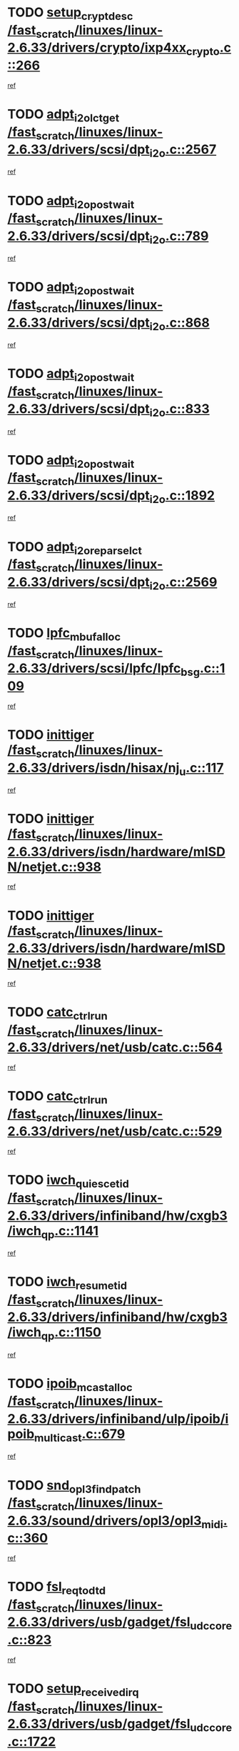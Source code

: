 * TODO [[view:/fast_scratch/linuxes/linux-2.6.33/drivers/crypto/ixp4xx_crypto.c::face=ovl-face1::linb=266::colb=2::cole=18][setup_crypt_desc /fast_scratch/linuxes/linux-2.6.33/drivers/crypto/ixp4xx_crypto.c::266]]
[[view:/fast_scratch/linuxes/linux-2.6.33/drivers/crypto/ixp4xx_crypto.c::face=ovl-face2::linb=263::colb=1::cole=18][ref]]
* TODO [[view:/fast_scratch/linuxes/linux-2.6.33/drivers/scsi/dpt_i2o.c::face=ovl-face1::linb=2567::colb=12::cole=28][adpt_i2o_lct_get /fast_scratch/linuxes/linux-2.6.33/drivers/scsi/dpt_i2o.c::2567]]
[[view:/fast_scratch/linuxes/linux-2.6.33/drivers/scsi/dpt_i2o.c::face=ovl-face2::linb=2566::colb=2::cole=19][ref]]
* TODO [[view:/fast_scratch/linuxes/linux-2.6.33/drivers/scsi/dpt_i2o.c::face=ovl-face1::linb=789::colb=9::cole=27][adpt_i2o_post_wait /fast_scratch/linuxes/linux-2.6.33/drivers/scsi/dpt_i2o.c::789]]
[[view:/fast_scratch/linuxes/linux-2.6.33/drivers/scsi/dpt_i2o.c::face=ovl-face2::linb=788::colb=2::cole=15][ref]]
* TODO [[view:/fast_scratch/linuxes/linux-2.6.33/drivers/scsi/dpt_i2o.c::face=ovl-face1::linb=868::colb=9::cole=27][adpt_i2o_post_wait /fast_scratch/linuxes/linux-2.6.33/drivers/scsi/dpt_i2o.c::868]]
[[view:/fast_scratch/linuxes/linux-2.6.33/drivers/scsi/dpt_i2o.c::face=ovl-face2::linb=867::colb=2::cole=15][ref]]
* TODO [[view:/fast_scratch/linuxes/linux-2.6.33/drivers/scsi/dpt_i2o.c::face=ovl-face1::linb=833::colb=9::cole=27][adpt_i2o_post_wait /fast_scratch/linuxes/linux-2.6.33/drivers/scsi/dpt_i2o.c::833]]
[[view:/fast_scratch/linuxes/linux-2.6.33/drivers/scsi/dpt_i2o.c::face=ovl-face2::linb=830::colb=2::cole=15][ref]]
* TODO [[view:/fast_scratch/linuxes/linux-2.6.33/drivers/scsi/dpt_i2o.c::face=ovl-face1::linb=1892::colb=10::cole=28][adpt_i2o_post_wait /fast_scratch/linuxes/linux-2.6.33/drivers/scsi/dpt_i2o.c::1892]]
[[view:/fast_scratch/linuxes/linux-2.6.33/drivers/scsi/dpt_i2o.c::face=ovl-face2::linb=1886::colb=3::cole=20][ref]]
* TODO [[view:/fast_scratch/linuxes/linux-2.6.33/drivers/scsi/dpt_i2o.c::face=ovl-face1::linb=2569::colb=12::cole=32][adpt_i2o_reparse_lct /fast_scratch/linuxes/linux-2.6.33/drivers/scsi/dpt_i2o.c::2569]]
[[view:/fast_scratch/linuxes/linux-2.6.33/drivers/scsi/dpt_i2o.c::face=ovl-face2::linb=2566::colb=2::cole=19][ref]]
* TODO [[view:/fast_scratch/linuxes/linux-2.6.33/drivers/scsi/lpfc/lpfc_bsg.c::face=ovl-face1::linb=109::colb=13::cole=28][lpfc_mbuf_alloc /fast_scratch/linuxes/linux-2.6.33/drivers/scsi/lpfc/lpfc_bsg.c::109]]
[[view:/fast_scratch/linuxes/linux-2.6.33/drivers/scsi/lpfc/lpfc_bsg.c::face=ovl-face2::linb=108::colb=1::cole=14][ref]]
* TODO [[view:/fast_scratch/linuxes/linux-2.6.33/drivers/isdn/hisax/nj_u.c::face=ovl-face1::linb=117::colb=3::cole=12][inittiger /fast_scratch/linuxes/linux-2.6.33/drivers/isdn/hisax/nj_u.c::117]]
[[view:/fast_scratch/linuxes/linux-2.6.33/drivers/isdn/hisax/nj_u.c::face=ovl-face2::linb=116::colb=3::cole=20][ref]]
* TODO [[view:/fast_scratch/linuxes/linux-2.6.33/drivers/isdn/hardware/mISDN/netjet.c::face=ovl-face1::linb=938::colb=7::cole=16][inittiger /fast_scratch/linuxes/linux-2.6.33/drivers/isdn/hardware/mISDN/netjet.c::938]]
[[view:/fast_scratch/linuxes/linux-2.6.33/drivers/isdn/hardware/mISDN/netjet.c::face=ovl-face2::linb=933::colb=1::cole=18][ref]]
* TODO [[view:/fast_scratch/linuxes/linux-2.6.33/drivers/isdn/hardware/mISDN/netjet.c::face=ovl-face1::linb=938::colb=7::cole=16][inittiger /fast_scratch/linuxes/linux-2.6.33/drivers/isdn/hardware/mISDN/netjet.c::938]]
[[view:/fast_scratch/linuxes/linux-2.6.33/drivers/isdn/hardware/mISDN/netjet.c::face=ovl-face2::linb=933::colb=1::cole=18][ref]]
* TODO [[view:/fast_scratch/linuxes/linux-2.6.33/drivers/net/usb/catc.c::face=ovl-face1::linb=564::colb=2::cole=15][catc_ctrl_run /fast_scratch/linuxes/linux-2.6.33/drivers/net/usb/catc.c::564]]
[[view:/fast_scratch/linuxes/linux-2.6.33/drivers/net/usb/catc.c::face=ovl-face2::linb=543::colb=1::cole=18][ref]]
* TODO [[view:/fast_scratch/linuxes/linux-2.6.33/drivers/net/usb/catc.c::face=ovl-face1::linb=529::colb=2::cole=15][catc_ctrl_run /fast_scratch/linuxes/linux-2.6.33/drivers/net/usb/catc.c::529]]
[[view:/fast_scratch/linuxes/linux-2.6.33/drivers/net/usb/catc.c::face=ovl-face2::linb=512::colb=1::cole=18][ref]]
* TODO [[view:/fast_scratch/linuxes/linux-2.6.33/drivers/infiniband/hw/cxgb3/iwch_qp.c::face=ovl-face1::linb=1141::colb=1::cole=17][iwch_quiesce_tid /fast_scratch/linuxes/linux-2.6.33/drivers/infiniband/hw/cxgb3/iwch_qp.c::1141]]
[[view:/fast_scratch/linuxes/linux-2.6.33/drivers/infiniband/hw/cxgb3/iwch_qp.c::face=ovl-face2::linb=1140::colb=1::cole=14][ref]]
* TODO [[view:/fast_scratch/linuxes/linux-2.6.33/drivers/infiniband/hw/cxgb3/iwch_qp.c::face=ovl-face1::linb=1150::colb=1::cole=16][iwch_resume_tid /fast_scratch/linuxes/linux-2.6.33/drivers/infiniband/hw/cxgb3/iwch_qp.c::1150]]
[[view:/fast_scratch/linuxes/linux-2.6.33/drivers/infiniband/hw/cxgb3/iwch_qp.c::face=ovl-face2::linb=1149::colb=1::cole=14][ref]]
* TODO [[view:/fast_scratch/linuxes/linux-2.6.33/drivers/infiniband/ulp/ipoib/ipoib_multicast.c::face=ovl-face1::linb=679::colb=10::cole=27][ipoib_mcast_alloc /fast_scratch/linuxes/linux-2.6.33/drivers/infiniband/ulp/ipoib/ipoib_multicast.c::679]]
[[view:/fast_scratch/linuxes/linux-2.6.33/drivers/infiniband/ulp/ipoib/ipoib_multicast.c::face=ovl-face2::linb=663::colb=1::cole=18][ref]]
* TODO [[view:/fast_scratch/linuxes/linux-2.6.33/sound/drivers/opl3/opl3_midi.c::face=ovl-face1::linb=360::colb=9::cole=28][snd_opl3_find_patch /fast_scratch/linuxes/linux-2.6.33/sound/drivers/opl3/opl3_midi.c::360]]
[[view:/fast_scratch/linuxes/linux-2.6.33/sound/drivers/opl3/opl3_midi.c::face=ovl-face2::linb=351::colb=1::cole=18][ref]]
* TODO [[view:/fast_scratch/linuxes/linux-2.6.33/drivers/usb/gadget/fsl_udc_core.c::face=ovl-face1::linb=823::colb=6::cole=20][fsl_req_to_dtd /fast_scratch/linuxes/linux-2.6.33/drivers/usb/gadget/fsl_udc_core.c::823]]
[[view:/fast_scratch/linuxes/linux-2.6.33/drivers/usb/gadget/fsl_udc_core.c::face=ovl-face2::linb=820::colb=1::cole=18][ref]]
* TODO [[view:/fast_scratch/linuxes/linux-2.6.33/drivers/usb/gadget/fsl_udc_core.c::face=ovl-face1::linb=1722::colb=3::cole=21][setup_received_irq /fast_scratch/linuxes/linux-2.6.33/drivers/usb/gadget/fsl_udc_core.c::1722]]
[[view:/fast_scratch/linuxes/linux-2.6.33/drivers/usb/gadget/fsl_udc_core.c::face=ovl-face2::linb=1703::colb=1::cole=18][ref]]
* TODO [[view:/fast_scratch/linuxes/linux-2.6.33/drivers/usb/gadget/fsl_udc_core.c::face=ovl-face1::linb=1728::colb=3::cole=19][dtd_complete_irq /fast_scratch/linuxes/linux-2.6.33/drivers/usb/gadget/fsl_udc_core.c::1728]]
[[view:/fast_scratch/linuxes/linux-2.6.33/drivers/usb/gadget/fsl_udc_core.c::face=ovl-face2::linb=1703::colb=1::cole=18][ref]]
* TODO [[view:/fast_scratch/linuxes/linux-2.6.33/drivers/usb/gadget/langwell_udc.c::face=ovl-face1::linb=856::colb=6::cole=16][req_to_dtd /fast_scratch/linuxes/linux-2.6.33/drivers/usb/gadget/langwell_udc.c::856]]
[[view:/fast_scratch/linuxes/linux-2.6.33/drivers/usb/gadget/langwell_udc.c::face=ovl-face2::linb=853::colb=1::cole=18][ref]]
* TODO [[view:/fast_scratch/linuxes/linux-2.6.33/drivers/usb/gadget/fsl_qe_udc.c::face=ovl-face1::linb=2275::colb=2::cole=8][rx_irq /fast_scratch/linuxes/linux-2.6.33/drivers/usb/gadget/fsl_qe_udc.c::2275]]
[[view:/fast_scratch/linuxes/linux-2.6.33/drivers/usb/gadget/fsl_qe_udc.c::face=ovl-face2::linb=2255::colb=1::cole=18][ref]]
* TODO [[view:/fast_scratch/linuxes/linux-2.6.33/drivers/net/ioc3-eth.c::face=ovl-face1::linb=1530::colb=1::cole=10][ioc3_init /fast_scratch/linuxes/linux-2.6.33/drivers/net/ioc3-eth.c::1530]]
[[view:/fast_scratch/linuxes/linux-2.6.33/drivers/net/ioc3-eth.c::face=ovl-face2::linb=1527::colb=1::cole=14][ref]]
* TODO [[view:/fast_scratch/linuxes/linux-2.6.33/drivers/isdn/i4l/isdn_ppp.c::face=ovl-face1::linb=1742::colb=3::cole=25][isdn_ppp_mp_reassembly /fast_scratch/linuxes/linux-2.6.33/drivers/isdn/i4l/isdn_ppp.c::1742]]
[[view:/fast_scratch/linuxes/linux-2.6.33/drivers/isdn/i4l/isdn_ppp.c::face=ovl-face2::linb=1603::colb=1::cole=18][ref]]
* TODO [[view:/fast_scratch/linuxes/linux-2.6.33/drivers/atm/iphase.c::face=ovl-face1::linb=3193::colb=21::cole=29][ia_start /fast_scratch/linuxes/linux-2.6.33/drivers/atm/iphase.c::3193]]
[[view:/fast_scratch/linuxes/linux-2.6.33/drivers/atm/iphase.c::face=ovl-face2::linb=3192::colb=1::cole=18][ref]]
* TODO [[view:/fast_scratch/linuxes/linux-2.6.33/drivers/scsi/arm/fas216.c::face=ovl-face1::linb=2927::colb=2::cole=16][scsi_scan_host /fast_scratch/linuxes/linux-2.6.33/drivers/scsi/arm/fas216.c::2927]]
[[view:/fast_scratch/linuxes/linux-2.6.33/drivers/scsi/arm/fas216.c::face=ovl-face2::linb=2916::colb=1::cole=14][ref]]
* TODO [[view:/fast_scratch/linuxes/linux-2.6.33/drivers/scsi/dpt_i2o.c::face=ovl-face1::linb=2139::colb=2::cole=16][adpt_hba_reset /fast_scratch/linuxes/linux-2.6.33/drivers/scsi/dpt_i2o.c::2139]]
[[view:/fast_scratch/linuxes/linux-2.6.33/drivers/scsi/dpt_i2o.c::face=ovl-face2::linb=2138::colb=3::cole=20][ref]]
* TODO [[view:/fast_scratch/linuxes/linux-2.6.33/drivers/scsi/dpt_i2o.c::face=ovl-face1::linb=902::colb=6::cole=18][__adpt_reset /fast_scratch/linuxes/linux-2.6.33/drivers/scsi/dpt_i2o.c::902]]
[[view:/fast_scratch/linuxes/linux-2.6.33/drivers/scsi/dpt_i2o.c::face=ovl-face2::linb=901::colb=1::cole=14][ref]]
* TODO [[view:/fast_scratch/linuxes/linux-2.6.33/arch/x86/kernel/mca_32.c::face=ovl-face1::linb=314::colb=1::cole=20][mca_register_device /fast_scratch/linuxes/linux-2.6.33/arch/x86/kernel/mca_32.c::314]]
[[view:/fast_scratch/linuxes/linux-2.6.33/arch/x86/kernel/mca_32.c::face=ovl-face2::linb=298::colb=1::cole=14][ref]]
* TODO [[view:/fast_scratch/linuxes/linux-2.6.33/arch/x86/kernel/mca_32.c::face=ovl-face1::linb=332::colb=1::cole=20][mca_register_device /fast_scratch/linuxes/linux-2.6.33/arch/x86/kernel/mca_32.c::332]]
[[view:/fast_scratch/linuxes/linux-2.6.33/arch/x86/kernel/mca_32.c::face=ovl-face2::linb=298::colb=1::cole=14][ref]]
* TODO [[view:/fast_scratch/linuxes/linux-2.6.33/arch/x86/kernel/mca_32.c::face=ovl-face1::linb=366::colb=2::cole=21][mca_register_device /fast_scratch/linuxes/linux-2.6.33/arch/x86/kernel/mca_32.c::366]]
[[view:/fast_scratch/linuxes/linux-2.6.33/arch/x86/kernel/mca_32.c::face=ovl-face2::linb=298::colb=1::cole=14][ref]]
* TODO [[view:/fast_scratch/linuxes/linux-2.6.33/arch/x86/kernel/mca_32.c::face=ovl-face1::linb=394::colb=2::cole=21][mca_register_device /fast_scratch/linuxes/linux-2.6.33/arch/x86/kernel/mca_32.c::394]]
[[view:/fast_scratch/linuxes/linux-2.6.33/arch/x86/kernel/mca_32.c::face=ovl-face2::linb=298::colb=1::cole=14][ref]]
* TODO [[view:/fast_scratch/linuxes/linux-2.6.33/drivers/staging/slicoss/slicoss.c::face=ovl-face1::linb=617::colb=2::cole=16][slic_card_init /fast_scratch/linuxes/linux-2.6.33/drivers/staging/slicoss/slicoss.c::617]]
[[view:/fast_scratch/linuxes/linux-2.6.33/drivers/staging/slicoss/slicoss.c::face=ovl-face2::linb=588::colb=1::cole=18][ref]]
* TODO [[view:/fast_scratch/linuxes/linux-2.6.33/drivers/scsi/qla1280.c::face=ovl-face1::linb=1475::colb=10::cole=31][qla1280_load_firmware /fast_scratch/linuxes/linux-2.6.33/drivers/scsi/qla1280.c::1475]]
[[view:/fast_scratch/linuxes/linux-2.6.33/drivers/scsi/qla1280.c::face=ovl-face2::linb=1473::colb=1::cole=18][ref]]
* TODO [[view:/fast_scratch/linuxes/linux-2.6.33/drivers/scsi/qla1280.c::face=ovl-face1::linb=997::colb=6::cole=26][qla1280_error_action /fast_scratch/linuxes/linux-2.6.33/drivers/scsi/qla1280.c::997]]
[[view:/fast_scratch/linuxes/linux-2.6.33/drivers/scsi/qla1280.c::face=ovl-face2::linb=996::colb=1::cole=14][ref]]
* TODO [[view:/fast_scratch/linuxes/linux-2.6.33/drivers/scsi/qla1280.c::face=ovl-face1::linb=1045::colb=6::cole=26][qla1280_error_action /fast_scratch/linuxes/linux-2.6.33/drivers/scsi/qla1280.c::1045]]
[[view:/fast_scratch/linuxes/linux-2.6.33/drivers/scsi/qla1280.c::face=ovl-face2::linb=1044::colb=1::cole=14][ref]]
* TODO [[view:/fast_scratch/linuxes/linux-2.6.33/drivers/scsi/qla1280.c::face=ovl-face1::linb=1029::colb=6::cole=26][qla1280_error_action /fast_scratch/linuxes/linux-2.6.33/drivers/scsi/qla1280.c::1029]]
[[view:/fast_scratch/linuxes/linux-2.6.33/drivers/scsi/qla1280.c::face=ovl-face2::linb=1028::colb=1::cole=14][ref]]
* TODO [[view:/fast_scratch/linuxes/linux-2.6.33/drivers/scsi/qla1280.c::face=ovl-face1::linb=1013::colb=6::cole=26][qla1280_error_action /fast_scratch/linuxes/linux-2.6.33/drivers/scsi/qla1280.c::1013]]
[[view:/fast_scratch/linuxes/linux-2.6.33/drivers/scsi/qla1280.c::face=ovl-face2::linb=1012::colb=1::cole=14][ref]]
* TODO [[view:/fast_scratch/linuxes/linux-2.6.33/drivers/scsi/advansys.c::face=ovl-face1::linb=8010::colb=2::cole=8][AdvISR /fast_scratch/linuxes/linux-2.6.33/drivers/scsi/advansys.c::8010]]
[[view:/fast_scratch/linuxes/linux-2.6.33/drivers/scsi/advansys.c::face=ovl-face2::linb=8009::colb=2::cole=19][ref]]
* TODO [[view:/fast_scratch/linuxes/linux-2.6.33/drivers/pci/intel-iommu.c::face=ovl-face1::linb=1565::colb=1::cole=23][iommu_enable_dev_iotlb /fast_scratch/linuxes/linux-2.6.33/drivers/pci/intel-iommu.c::1565]]
[[view:/fast_scratch/linuxes/linux-2.6.33/drivers/pci/intel-iommu.c::face=ovl-face2::linb=1473::colb=1::cole=18][ref]]
* TODO [[view:/fast_scratch/linuxes/linux-2.6.33/drivers/net/wireless/orinoco/main.c::face=ovl-face1::linb=2310::colb=7::cole=30][orinoco_reinit_firmware /fast_scratch/linuxes/linux-2.6.33/drivers/net/wireless/orinoco/main.c::2310]]
[[view:/fast_scratch/linuxes/linux-2.6.33/drivers/net/wireless/orinoco/main.c::face=ovl-face2::linb=2308::colb=1::cole=18][ref]]
* TODO [[view:/fast_scratch/linuxes/linux-2.6.33/drivers/net/wireless/orinoco/airport.c::face=ovl-face1::linb=81::colb=7::cole=17][orinoco_up /fast_scratch/linuxes/linux-2.6.33/drivers/net/wireless/orinoco/airport.c::81]]
[[view:/fast_scratch/linuxes/linux-2.6.33/drivers/net/wireless/orinoco/airport.c::face=ovl-face2::linb=80::colb=1::cole=18][ref]]
* TODO [[view:/fast_scratch/linuxes/linux-2.6.33/drivers/infiniband/hw/ehca/ehca_mrmw.c::face=ovl-face1::linb=571::colb=7::cole=20][ehca_rereg_mr /fast_scratch/linuxes/linux-2.6.33/drivers/infiniband/hw/ehca/ehca_mrmw.c::571]]
[[view:/fast_scratch/linuxes/linux-2.6.33/drivers/infiniband/hw/ehca/ehca_mrmw.c::face=ovl-face2::linb=529::colb=1::cole=18][ref]]
* TODO [[view:/fast_scratch/linuxes/linux-2.6.33/arch/blackfin/kernel/traps.c::face=ovl-face1::linb=181::colb=5::cole=10][mmput /fast_scratch/linuxes/linux-2.6.33/arch/blackfin/kernel/traps.c::181]]
[[view:/fast_scratch/linuxes/linux-2.6.33/arch/blackfin/kernel/traps.c::face=ovl-face2::linb=135::colb=1::cole=19][ref]]
* TODO [[view:/fast_scratch/linuxes/linux-2.6.33/arch/blackfin/kernel/traps.c::face=ovl-face1::linb=190::colb=3::cole=8][mmput /fast_scratch/linuxes/linux-2.6.33/arch/blackfin/kernel/traps.c::190]]
[[view:/fast_scratch/linuxes/linux-2.6.33/arch/blackfin/kernel/traps.c::face=ovl-face2::linb=135::colb=1::cole=19][ref]]
* TODO [[view:/fast_scratch/linuxes/linux-2.6.33/block/cfq-iosched.c::face=ovl-face1::linb=2756::colb=10::cole=31][kmem_cache_alloc_node /fast_scratch/linuxes/linux-2.6.33/block/cfq-iosched.c::2756]]
[[view:/fast_scratch/linuxes/linux-2.6.33/block/cfq-iosched.c::face=ovl-face2::linb=2752::colb=3::cole=16][ref]]
* TODO [[view:/fast_scratch/linuxes/linux-2.6.33/block/cfq-iosched.c::face=ovl-face1::linb=3490::colb=9::cole=22][cfq_get_queue /fast_scratch/linuxes/linux-2.6.33/block/cfq-iosched.c::3490]]
[[view:/fast_scratch/linuxes/linux-2.6.33/block/cfq-iosched.c::face=ovl-face2::linb=3482::colb=1::cole=18][ref]]
* TODO [[view:/fast_scratch/linuxes/linux-2.6.33/block/cfq-iosched.c::face=ovl-face1::linb=2648::colb=13::cole=26][cfq_get_queue /fast_scratch/linuxes/linux-2.6.33/block/cfq-iosched.c::2648]]
[[view:/fast_scratch/linuxes/linux-2.6.33/block/cfq-iosched.c::face=ovl-face2::linb=2643::colb=1::cole=18][ref]]
* TODO [[view:/fast_scratch/linuxes/linux-2.6.33/drivers/net/ns83820.c::face=ovl-face1::linb=591::colb=8::cole=26][__netdev_alloc_skb /fast_scratch/linuxes/linux-2.6.33/drivers/net/ns83820.c::591]]
[[view:/fast_scratch/linuxes/linux-2.6.33/drivers/net/ns83820.c::face=ovl-face2::linb=585::colb=2::cole=19][ref]]
* TODO [[view:/fast_scratch/linuxes/linux-2.6.33/drivers/net/ns83820.c::face=ovl-face1::linb=591::colb=8::cole=26][__netdev_alloc_skb /fast_scratch/linuxes/linux-2.6.33/drivers/net/ns83820.c::591]]
[[view:/fast_scratch/linuxes/linux-2.6.33/drivers/net/ns83820.c::face=ovl-face2::linb=597::colb=3::cole=20][ref]]
* TODO [[view:/fast_scratch/linuxes/linux-2.6.33/drivers/net/b44.c::face=ovl-face1::linb=973::colb=15::cole=33][__netdev_alloc_skb /fast_scratch/linuxes/linux-2.6.33/drivers/net/b44.c::973]]
[[view:/fast_scratch/linuxes/linux-2.6.33/drivers/net/b44.c::face=ovl-face2::linb=954::colb=1::cole=18][ref]]
* TODO [[view:/fast_scratch/linuxes/linux-2.6.33/drivers/net/xen-netfront.c::face=ovl-face1::linb=1590::colb=1::cole=24][xennet_alloc_rx_buffers /fast_scratch/linuxes/linux-2.6.33/drivers/net/xen-netfront.c::1590]]
[[view:/fast_scratch/linuxes/linux-2.6.33/drivers/net/xen-netfront.c::face=ovl-face2::linb=1554::colb=1::cole=14][ref]]
* TODO [[view:/fast_scratch/linuxes/linux-2.6.33/drivers/net/b44.c::face=ovl-face1::linb=1054::colb=1::cole=15][b44_init_rings /fast_scratch/linuxes/linux-2.6.33/drivers/net/b44.c::1054]]
[[view:/fast_scratch/linuxes/linux-2.6.33/drivers/net/b44.c::face=ovl-face2::linb=1051::colb=1::cole=14][ref]]
* TODO [[view:/fast_scratch/linuxes/linux-2.6.33/drivers/net/b44.c::face=ovl-face1::linb=868::colb=2::cole=16][b44_init_rings /fast_scratch/linuxes/linux-2.6.33/drivers/net/b44.c::868]]
[[view:/fast_scratch/linuxes/linux-2.6.33/drivers/net/b44.c::face=ovl-face2::linb=866::colb=2::cole=19][ref]]
* TODO [[view:/fast_scratch/linuxes/linux-2.6.33/drivers/net/b44.c::face=ovl-face1::linb=2306::colb=1::cole=15][b44_init_rings /fast_scratch/linuxes/linux-2.6.33/drivers/net/b44.c::2306]]
[[view:/fast_scratch/linuxes/linux-2.6.33/drivers/net/b44.c::face=ovl-face2::linb=2304::colb=1::cole=14][ref]]
* TODO [[view:/fast_scratch/linuxes/linux-2.6.33/drivers/net/b44.c::face=ovl-face1::linb=1967::colb=2::cole=16][b44_init_rings /fast_scratch/linuxes/linux-2.6.33/drivers/net/b44.c::1967]]
[[view:/fast_scratch/linuxes/linux-2.6.33/drivers/net/b44.c::face=ovl-face2::linb=1952::colb=1::cole=14][ref]]
* TODO [[view:/fast_scratch/linuxes/linux-2.6.33/drivers/net/b44.c::face=ovl-face1::linb=1924::colb=1::cole=15][b44_init_rings /fast_scratch/linuxes/linux-2.6.33/drivers/net/b44.c::1924]]
[[view:/fast_scratch/linuxes/linux-2.6.33/drivers/net/b44.c::face=ovl-face2::linb=1918::colb=1::cole=14][ref]]
* TODO [[view:/fast_scratch/linuxes/linux-2.6.33/drivers/net/b44.c::face=ovl-face1::linb=935::colb=1::cole=15][b44_init_rings /fast_scratch/linuxes/linux-2.6.33/drivers/net/b44.c::935]]
[[view:/fast_scratch/linuxes/linux-2.6.33/drivers/net/b44.c::face=ovl-face2::linb=932::colb=1::cole=14][ref]]
* TODO [[view:/fast_scratch/linuxes/linux-2.6.33/drivers/ata/sata_nv.c::face=ovl-face1::linb=756::colb=3::cole=25][blk_queue_bounce_limit /fast_scratch/linuxes/linux-2.6.33/drivers/ata/sata_nv.c::756]]
[[view:/fast_scratch/linuxes/linux-2.6.33/drivers/ata/sata_nv.c::face=ovl-face2::linb=695::colb=1::cole=18][ref]]
* TODO [[view:/fast_scratch/linuxes/linux-2.6.33/drivers/ata/sata_nv.c::face=ovl-face1::linb=759::colb=3::cole=25][blk_queue_bounce_limit /fast_scratch/linuxes/linux-2.6.33/drivers/ata/sata_nv.c::759]]
[[view:/fast_scratch/linuxes/linux-2.6.33/drivers/ata/sata_nv.c::face=ovl-face2::linb=695::colb=1::cole=18][ref]]
* TODO [[view:/fast_scratch/linuxes/linux-2.6.33/drivers/ata/sata_nv.c::face=ovl-face1::linb=767::colb=3::cole=25][blk_queue_bounce_limit /fast_scratch/linuxes/linux-2.6.33/drivers/ata/sata_nv.c::767]]
[[view:/fast_scratch/linuxes/linux-2.6.33/drivers/ata/sata_nv.c::face=ovl-face2::linb=695::colb=1::cole=18][ref]]
* TODO [[view:/fast_scratch/linuxes/linux-2.6.33/drivers/ata/sata_nv.c::face=ovl-face1::linb=770::colb=3::cole=25][blk_queue_bounce_limit /fast_scratch/linuxes/linux-2.6.33/drivers/ata/sata_nv.c::770]]
[[view:/fast_scratch/linuxes/linux-2.6.33/drivers/ata/sata_nv.c::face=ovl-face2::linb=695::colb=1::cole=18][ref]]
* TODO [[view:/fast_scratch/linuxes/linux-2.6.33/drivers/ide/ide-eh.c::face=ovl-face1::linb=350::colb=2::cole=11][pre_reset /fast_scratch/linuxes/linux-2.6.33/drivers/ide/ide-eh.c::350]]
[[view:/fast_scratch/linuxes/linux-2.6.33/drivers/ide/ide-eh.c::face=ovl-face2::linb=343::colb=1::cole=18][ref]]
* TODO [[view:/fast_scratch/linuxes/linux-2.6.33/drivers/ide/ide-eh.c::face=ovl-face1::linb=389::colb=2::cole=11][pre_reset /fast_scratch/linuxes/linux-2.6.33/drivers/ide/ide-eh.c::389]]
[[view:/fast_scratch/linuxes/linux-2.6.33/drivers/ide/ide-eh.c::face=ovl-face2::linb=343::colb=1::cole=18][ref]]
* TODO [[view:/fast_scratch/linuxes/linux-2.6.33/drivers/ide/ide-eh.c::face=ovl-face1::linb=389::colb=2::cole=11][pre_reset /fast_scratch/linuxes/linux-2.6.33/drivers/ide/ide-eh.c::389]]
[[view:/fast_scratch/linuxes/linux-2.6.33/drivers/ide/ide-eh.c::face=ovl-face2::linb=380::colb=2::cole=19][ref]]
* TODO [[view:/fast_scratch/linuxes/linux-2.6.33/drivers/infiniband/hw/ehca/ehca_qp.c::face=ovl-face1::linb=1495::colb=6::cole=19][ehca_calc_ipd /fast_scratch/linuxes/linux-2.6.33/drivers/infiniband/hw/ehca/ehca_qp.c::1495]]
[[view:/fast_scratch/linuxes/linux-2.6.33/drivers/infiniband/hw/ehca/ehca_qp.c::face=ovl-face2::linb=1398::colb=3::cole=20][ref]]
* TODO [[view:/fast_scratch/linuxes/linux-2.6.33/drivers/infiniband/hw/ehca/ehca_qp.c::face=ovl-face1::linb=1596::colb=6::cole=19][ehca_calc_ipd /fast_scratch/linuxes/linux-2.6.33/drivers/infiniband/hw/ehca/ehca_qp.c::1596]]
[[view:/fast_scratch/linuxes/linux-2.6.33/drivers/infiniband/hw/ehca/ehca_qp.c::face=ovl-face2::linb=1398::colb=3::cole=20][ref]]
* TODO [[view:/fast_scratch/linuxes/linux-2.6.33/drivers/infiniband/hw/ehca/ehca_irq.c::face=ovl-face1::linb=373::colb=2::cole=18][ehca_recover_sqp /fast_scratch/linuxes/linux-2.6.33/drivers/infiniband/hw/ehca/ehca_irq.c::373]]
[[view:/fast_scratch/linuxes/linux-2.6.33/drivers/infiniband/hw/ehca/ehca_irq.c::face=ovl-face2::linb=368::colb=1::cole=18][ref]]
* TODO [[view:/fast_scratch/linuxes/linux-2.6.33/drivers/infiniband/hw/ehca/ehca_irq.c::face=ovl-face1::linb=375::colb=2::cole=18][ehca_recover_sqp /fast_scratch/linuxes/linux-2.6.33/drivers/infiniband/hw/ehca/ehca_irq.c::375]]
[[view:/fast_scratch/linuxes/linux-2.6.33/drivers/infiniband/hw/ehca/ehca_irq.c::face=ovl-face2::linb=368::colb=1::cole=18][ref]]
* TODO [[view:/fast_scratch/linuxes/linux-2.6.33/drivers/staging/hv/ChannelMgmt.c::face=ovl-face1::linb=676::colb=3::cole=19][FreeVmbusChannel /fast_scratch/linuxes/linux-2.6.33/drivers/staging/hv/ChannelMgmt.c::676]]
[[view:/fast_scratch/linuxes/linux-2.6.33/drivers/staging/hv/ChannelMgmt.c::face=ovl-face2::linb=662::colb=1::cole=18][ref]]
* TODO [[view:/fast_scratch/linuxes/linux-2.6.33/drivers/scsi/eata.c::face=ovl-face1::linb=1208::colb=9::cole=20][get_pci_dev /fast_scratch/linuxes/linux-2.6.33/drivers/scsi/eata.c::1208]]
[[view:/fast_scratch/linuxes/linux-2.6.33/drivers/scsi/eata.c::face=ovl-face2::linb=1100::colb=1::cole=14][ref]]
* TODO [[view:/fast_scratch/linuxes/linux-2.6.33/drivers/usb/gadget/goku_udc.c::face=ovl-face1::linb=176::colb=1::cole=8][command /fast_scratch/linuxes/linux-2.6.33/drivers/usb/gadget/goku_udc.c::176]]
[[view:/fast_scratch/linuxes/linux-2.6.33/drivers/usb/gadget/goku_udc.c::face=ovl-face2::linb=156::colb=1::cole=18][ref]]
* TODO [[view:/fast_scratch/linuxes/linux-2.6.33/drivers/usb/gadget/goku_udc.c::face=ovl-face1::linb=918::colb=2::cole=9][command /fast_scratch/linuxes/linux-2.6.33/drivers/usb/gadget/goku_udc.c::918]]
[[view:/fast_scratch/linuxes/linux-2.6.33/drivers/usb/gadget/goku_udc.c::face=ovl-face2::linb=905::colb=1::cole=18][ref]]
* TODO [[view:/fast_scratch/linuxes/linux-2.6.33/drivers/usb/gadget/goku_udc.c::face=ovl-face1::linb=847::colb=2::cole=11][abort_dma /fast_scratch/linuxes/linux-2.6.33/drivers/usb/gadget/goku_udc.c::847]]
[[view:/fast_scratch/linuxes/linux-2.6.33/drivers/usb/gadget/goku_udc.c::face=ovl-face2::linb=834::colb=1::cole=18][ref]]
* TODO [[view:/fast_scratch/linuxes/linux-2.6.33/drivers/usb/gadget/goku_udc.c::face=ovl-face1::linb=259::colb=1::cole=9][ep_reset /fast_scratch/linuxes/linux-2.6.33/drivers/usb/gadget/goku_udc.c::259]]
[[view:/fast_scratch/linuxes/linux-2.6.33/drivers/usb/gadget/goku_udc.c::face=ovl-face2::linb=257::colb=1::cole=18][ref]]
* TODO [[view:/fast_scratch/linuxes/linux-2.6.33/drivers/usb/gadget/goku_udc.c::face=ovl-face1::linb=914::colb=2::cole=17][goku_clear_halt /fast_scratch/linuxes/linux-2.6.33/drivers/usb/gadget/goku_udc.c::914]]
[[view:/fast_scratch/linuxes/linux-2.6.33/drivers/usb/gadget/goku_udc.c::face=ovl-face2::linb=905::colb=1::cole=18][ref]]
* TODO [[view:/fast_scratch/linuxes/linux-2.6.33/drivers/usb/gadget/goku_udc.c::face=ovl-face1::linb=258::colb=1::cole=5][nuke /fast_scratch/linuxes/linux-2.6.33/drivers/usb/gadget/goku_udc.c::258]]
[[view:/fast_scratch/linuxes/linux-2.6.33/drivers/usb/gadget/goku_udc.c::face=ovl-face2::linb=257::colb=1::cole=18][ref]]
* TODO [[view:/fast_scratch/linuxes/linux-2.6.33/drivers/usb/gadget/goku_udc.c::face=ovl-face1::linb=1421::colb=1::cole=14][stop_activity /fast_scratch/linuxes/linux-2.6.33/drivers/usb/gadget/goku_udc.c::1421]]
[[view:/fast_scratch/linuxes/linux-2.6.33/drivers/usb/gadget/goku_udc.c::face=ovl-face2::linb=1419::colb=1::cole=18][ref]]
* TODO [[view:/fast_scratch/linuxes/linux-2.6.33/drivers/scsi/aacraid/commsup.c::face=ovl-face1::linb=1531::colb=12::cole=30][_aac_reset_adapter /fast_scratch/linuxes/linux-2.6.33/drivers/scsi/aacraid/commsup.c::1531]]
[[view:/fast_scratch/linuxes/linux-2.6.33/drivers/scsi/aacraid/commsup.c::face=ovl-face2::linb=1530::colb=2::cole=19][ref]]
* TODO [[view:/fast_scratch/linuxes/linux-2.6.33/drivers/scsi/aacraid/commsup.c::face=ovl-face1::linb=1368::colb=10::cole=28][_aac_reset_adapter /fast_scratch/linuxes/linux-2.6.33/drivers/scsi/aacraid/commsup.c::1368]]
[[view:/fast_scratch/linuxes/linux-2.6.33/drivers/scsi/aacraid/commsup.c::face=ovl-face2::linb=1367::colb=1::cole=18][ref]]
* TODO [[view:/fast_scratch/linuxes/linux-2.6.33/drivers/s390/block/dasd_devmap.c::face=ovl-face1::linb=574::colb=1::cole=16][dev_set_drvdata /fast_scratch/linuxes/linux-2.6.33/drivers/s390/block/dasd_devmap.c::574]]
[[view:/fast_scratch/linuxes/linux-2.6.33/drivers/s390/block/dasd_devmap.c::face=ovl-face2::linb=573::colb=1::cole=18][ref]]
* TODO [[view:/fast_scratch/linuxes/linux-2.6.33/drivers/s390/block/dasd_devmap.c::face=ovl-face1::linb=610::colb=1::cole=16][dev_set_drvdata /fast_scratch/linuxes/linux-2.6.33/drivers/s390/block/dasd_devmap.c::610]]
[[view:/fast_scratch/linuxes/linux-2.6.33/drivers/s390/block/dasd_devmap.c::face=ovl-face2::linb=609::colb=1::cole=18][ref]]
* TODO [[view:/fast_scratch/linuxes/linux-2.6.33/drivers/s390/char/vmur.c::face=ovl-face1::linb=856::colb=1::cole=16][dev_set_drvdata /fast_scratch/linuxes/linux-2.6.33/drivers/s390/char/vmur.c::856]]
[[view:/fast_scratch/linuxes/linux-2.6.33/drivers/s390/char/vmur.c::face=ovl-face2::linb=855::colb=1::cole=14][ref]]
* TODO [[view:/fast_scratch/linuxes/linux-2.6.33/drivers/s390/char/vmur.c::face=ovl-face1::linb=997::colb=1::cole=16][dev_set_drvdata /fast_scratch/linuxes/linux-2.6.33/drivers/s390/char/vmur.c::997]]
[[view:/fast_scratch/linuxes/linux-2.6.33/drivers/s390/char/vmur.c::face=ovl-face2::linb=995::colb=1::cole=18][ref]]
* TODO [[view:/fast_scratch/linuxes/linux-2.6.33/drivers/usb/host/r8a66597-hcd.c::face=ovl-face1::linb=2231::colb=3::cole=19][free_usb_address /fast_scratch/linuxes/linux-2.6.33/drivers/usb/host/r8a66597-hcd.c::2231]]
[[view:/fast_scratch/linuxes/linux-2.6.33/drivers/usb/host/r8a66597-hcd.c::face=ovl-face2::linb=2162::colb=1::cole=18][ref]]
* TODO [[view:/fast_scratch/linuxes/linux-2.6.33/drivers/usb/host/r8a66597-hcd.c::face=ovl-face1::linb=2088::colb=4::cole=20][free_usb_address /fast_scratch/linuxes/linux-2.6.33/drivers/usb/host/r8a66597-hcd.c::2088]]
[[view:/fast_scratch/linuxes/linux-2.6.33/drivers/usb/host/r8a66597-hcd.c::face=ovl-face2::linb=2085::colb=4::cole=21][ref]]
* TODO [[view:/fast_scratch/linuxes/linux-2.6.33/drivers/usb/host/r8a66597-hcd.c::face=ovl-face1::linb=1752::colb=3::cole=17][start_transfer /fast_scratch/linuxes/linux-2.6.33/drivers/usb/host/r8a66597-hcd.c::1752]]
[[view:/fast_scratch/linuxes/linux-2.6.33/drivers/usb/host/r8a66597-hcd.c::face=ovl-face2::linb=1742::colb=1::cole=18][ref]]
* TODO [[view:/fast_scratch/linuxes/linux-2.6.33/drivers/usb/host/r8a66597-hcd.c::face=ovl-face1::linb=1798::colb=2::cole=16][start_transfer /fast_scratch/linuxes/linux-2.6.33/drivers/usb/host/r8a66597-hcd.c::1798]]
[[view:/fast_scratch/linuxes/linux-2.6.33/drivers/usb/host/r8a66597-hcd.c::face=ovl-face2::linb=1766::colb=1::cole=18][ref]]
* TODO [[view:/fast_scratch/linuxes/linux-2.6.33/drivers/usb/host/r8a66597-hcd.c::face=ovl-face1::linb=1946::colb=9::cole=23][start_transfer /fast_scratch/linuxes/linux-2.6.33/drivers/usb/host/r8a66597-hcd.c::1946]]
[[view:/fast_scratch/linuxes/linux-2.6.33/drivers/usb/host/r8a66597-hcd.c::face=ovl-face2::linb=1903::colb=1::cole=18][ref]]
* TODO [[view:/fast_scratch/linuxes/linux-2.6.33/drivers/usb/host/r8a66597-hcd.c::face=ovl-face1::linb=2015::colb=1::cole=15][finish_request /fast_scratch/linuxes/linux-2.6.33/drivers/usb/host/r8a66597-hcd.c::2015]]
[[view:/fast_scratch/linuxes/linux-2.6.33/drivers/usb/host/r8a66597-hcd.c::face=ovl-face2::linb=2008::colb=1::cole=18][ref]]
* TODO [[view:/fast_scratch/linuxes/linux-2.6.33/drivers/usb/host/r8a66597-hcd.c::face=ovl-face1::linb=1981::colb=2::cole=16][finish_request /fast_scratch/linuxes/linux-2.6.33/drivers/usb/host/r8a66597-hcd.c::1981]]
[[view:/fast_scratch/linuxes/linux-2.6.33/drivers/usb/host/r8a66597-hcd.c::face=ovl-face2::linb=1971::colb=1::cole=18][ref]]
* TODO [[view:/fast_scratch/linuxes/linux-2.6.33/kernel/exit.c::face=ovl-face1::linb=355::colb=1::cole=13][commit_creds /fast_scratch/linuxes/linux-2.6.33/kernel/exit.c::355]]
[[view:/fast_scratch/linuxes/linux-2.6.33/kernel/exit.c::face=ovl-face2::linb=336::colb=1::cole=15][ref]]
* TODO [[view:/fast_scratch/linuxes/linux-2.6.33/drivers/md/dm.c::face=ovl-face1::linb=2089::colb=1::cole=26][dm_table_set_restrictions /fast_scratch/linuxes/linux-2.6.33/drivers/md/dm.c::2089]]
[[view:/fast_scratch/linuxes/linux-2.6.33/drivers/md/dm.c::face=ovl-face2::linb=2086::colb=1::cole=19][ref]]
